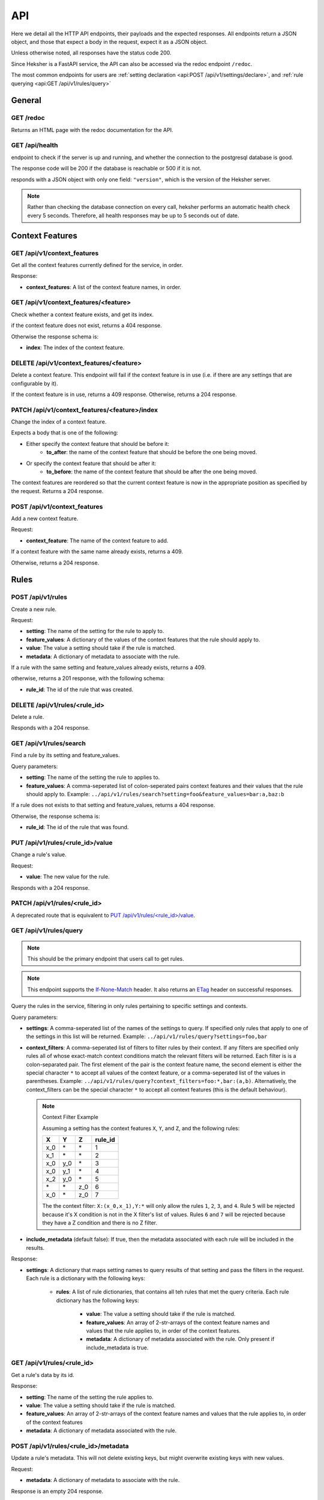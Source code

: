 API
============

Here we detail all the HTTP API endpoints, their payloads and the expected responses.
All endpoints return a JSON object, and those that expect a body in the request, expect it as a
JSON object.

Unless otherwise noted, all responses have the status code 200.

Since Heksher is a FastAPI service, the API can also be accessed via the redoc endpoint ``/redoc``.

The most common endpoints for users are :ref:`setting declaration <api:POST /api/v1/settings/declare>`,
and :ref:`rule querying <api:GET /api/v1/rules/query>`

General
-------

GET /redoc
*************

Returns an HTML page with the redoc documentation for the API.

GET /api/health
***********************

endpoint to check if the server is up and running, and whether the connection to the postgresql
database is good.

The response code will be 200 if the database is reachable or 500 if it is not.

responds with a JSON object with only one field: ``"version"``, which is the version of the
Heksher server.

.. note::

    Rather than checking the database connection on every call, heksher performs an automatic health
    check every 5 seconds. Therefore, all health responses may be up to 5 seconds out of date.

Context Features
-----------------

GET /api/v1/context_features
********************************

Get all the context features currently defined for the service, in order.

Response:

* **context_features**: A list of the context feature names, in order.

GET /api/v1/context_features/<feature>
**************************************

Check whether a context feature exists, and get its index.

if the context feature does not exist, returns a 404 response.

Otherwise the response schema is:

* **index**: The index of the context feature.

DELETE /api/v1/context_features/<feature>
******************************************

Delete a context feature. This endpoint will fail if the context feature is in use (i.e. if there
are any settings that are configurable by it).

If the context feature is in use, returns a 409 response.
Otherwise, returns a 204 response.

PATCH /api/v1/context_features/<feature>/index
************************************************

Change the index of a context feature.

Expects a body that is one of the following:

* Either specify the context feature that should be before it:
    * **to_after**: the name of the context feature that should be before the one being moved.
* Or specify the context feature that should be after it:
    * **to_before**: the name of the context feature that should be after the one being moved.

The context features are reordered so that the current context feature is now in the appropriate position as
specified by the request. Returns a 204 response.

POST /api/v1/context_features
*******************************

Add a new context feature.

Request:

* **context_feature**: The name of the context feature to add.

If a context feature with the same name already exists, returns a 409.

Otherwise, returns a 204 response.

Rules
-----

POST /api/v1/rules
********************

Create a new rule.

Request:

* **setting**: The name of the setting for the rule to apply to.
* **feature_values**: A dictionary of the values of the context features that the rule should apply to.
* **value**: The value a setting should take if the rule is matched.
* **metadata**: A dictionary of metadata to associate with the rule.

If a rule with the same setting and feature_values already exists, returns a 409.

otherwise, returns a 201 response, with the following schema:

* **rule_id**: The id of the rule that was created.

DELETE /api/v1/rules/<rule_id>
*******************************

Delete a rule.

Responds with a 204 response.

GET /api/v1/rules/search
***************************

Find a rule by its setting and feature_values.

Query parameters:

* **setting**: The name of the setting the rule to applies to.
* **feature_values**: A comma-seperated list of colon-seperated pairs context features and their values that the rule
  should apply to. Example: ``../api/v1/rules/search?setting=foo&feature_values=bar:a,baz:b``

If a rule does not exists to that setting and feature_values, returns a 404 response.

Otherwise, the response schema is:

* **rule_id**: The id of the rule that was found.

PUT /api/v1/rules/<rule_id>/value
**********************************

Change a rule's value.

Request:

* **value**: The new value for the rule.

Responds with a 204 response.

PATCH /api/v1/rules/<rule_id>
**********************************

A deprecated route that is equivalent to `PUT /api/v1/rules/<rule_id>/value`_.

GET /api/v1/rules/query
**************************

.. note::

    This should be the primary endpoint that users call to get rules.

.. note::

    This endpoint supports the
    `If-None-Match <https://developer.mozilla.org/en-US/docs/Web/HTTP/Headers/If-None-Match>`_ header. It also returns
    an `ETag <https://developer.mozilla.org/en-US/docs/Web/HTTP/Headers/ETag>`_ header on successful responses.

Query the rules in the service, filtering in only rules pertaining to specific settings and contexts.

Query parameters:

* **settings**: A comma-seperated list of the names of the settings to query. If specified only rules that apply to one
  of the settings in this list will be returned. Example: ``../api/v1/rules/query?settings=foo,bar``
* **context_filters**: A comma-seperated list of filters to filter rules by their context. If any filters are specified
  only rules all of whose exact-match context conditions match the relevant filters will be returned. Each filter is
  is a colon-separated pair. The first element of the pair is the context feature name, the second element is either
  the special character ``*`` to accept all values of the context feature, or a comma-seperated list of the values
  in parentheses. Example: ``../api/v1/rules/query?context_filters=foo:*,bar:(a,b)``. Alternatively, the context_filters
  can be the special character ``*`` to accept all context features (this is the default behaviour).

  .. note:: Context Filter Example

      Assuming a setting has the context features ``X``, ``Y``, and ``Z``, and the following rules:

      .. csv-table::
        :header: "X", "Y", "Z", "**rule_id**"

        "x_0", "\*", "\*", "1"
        "x_1", "\*", "\*", "2"
        "x_0", "y_0", "\*", "3"
        "x_0", "y_1", "\*", "4"
        "x_2", "y_0", "\*", "5"
        "\*", "\*", "z_0", "6"
        "x_0", "\*", "z_0", "7"

      The the context filter: ``X:(x_0,x_1),Y:*`` will only allow the rules ``1``, ``2``, ``3``, and ``4``. Rule ``5`` will
      be rejected because it's X condition is not in the X filter's list of values. Rules ``6`` and ``7`` will be rejected
      because they have a Z condition and there is no Z filter.

* **include_metadata** (default false): If true, then the metadata associated with each rule will be included in
  the results.

Response:

* **settings**: A dictionary that maps setting names to query results of that setting and pass the filters in the
  request. Each rule is a dictionary with the following keys:

    * **rules**: A list of rule dictionaries, that contains all teh rules that met the query criteria. Each rule
      dictionary has the following keys:

        * **value**: The value a setting should take if the rule is matched.
        * **feature_values**: An array of 2-str-arrays of the context feature names and values that the rule applies to, in order
          of the context features.
        * **metadata**: A dictionary of metadata associated with the rule. Only present if include_metadata is true.

GET /api/v1/rules/<rule_id>
***************************

Get a rule's data by its id.

Response:

* **setting**: The name of the setting the rule applies to.
* **value**: The value a setting should take if the rule is matched.
* **feature_values**: An array of 2-str-arrays of the context feature names and values that the rule applies to, in order
  of the context features
* **metadata**: A dictionary of metadata associated with the rule.

POST /api/v1/rules/<rule_id>/metadata
*****************************************

Update a rule's metadata. This will not delete existing keys, but might overwrite existing keys with new values.

Request:

* **metadata**: A dictionary of metadata to associate with the rule.

Response is an empty 204 response.

PUT /api/v1/rules/<rule_id>/metadata
**************************************

Set a rule's metadata. This will overwrite any existing metadata.

Request:

* **metadata**: A dictionary of metadata to associate with the rule.

Response is an empty 204 response.

DELETE /api/v1/rules/<rule_id>/metadata
****************************************

Remove all metadata associated with a rule. This is equivalent to calling `PUT /api/v1/rules/<rule_id>/metadata`_ with
an empty dictionary.

Response is an empty 204 response.


GET /api/v1/rules/<rule_id>/metadata
*********************************************

Get a rule's metadata.

Response:

* **metadata**: A dictionary of metadata associated with the rule.

PUT /api/v1/rules/<rule_id>/metadata/<key>
*******************************************

Set the value of a key in a rule's metadata.

Request:

* **value**: The value to associate with the key.

Response is an empty 204 response.

DELETE /api/v1/rules/<rule_id>/metadata/<key>
*********************************************

Remove a key from a rule's metadata.

Response is an empty 204 response.

Settings
----------

POST /api/v1/settings/declare
*******************************

.. note::

    This is the primary endpoint that users call to create and assert the state of settings.

Declare that a setting will be used by a service. This endpoint can be used to create new settings or change attributes
of existing settings (while retaining compatibility).

Request:

* **name**: The name of the setting.
* **configurable_features**: A list of context feature names that the setting will be configurable with.
* **type**: The type of the setting. (see :ref:`setting_types:Setting Types`)
* **default_value** (optional): The default value of the setting.
* **metadata** (optional): A dictionary of metadata associated with the setting.
* **alias** (optional): An alias of the setting.

Response:

* **created**: True if the setting was created, false if it already existed.
* **changed**: An array of strings that describe the attributes of the setting that changed due to the declaration.
* **incomplete**: An dictionary describes the attributes of the setting were declared in an incomplete manner. The
  dictionary maps attribute names to their complete values.

If there is a difference between the setting's declared and actual values that cannot be consolidated, a 409 response
will be returned.

Heksher will attempt to consolidate the following differences, if they exist:

* If the declaration contains configurable_features that do not exist in the setting, they will be added to the setting.

    * If the declaration does not contains configurable_features that do exist in the setting, they will **not** be removed
      from the setting, the complete value will be indicated in the response.

* If the type declared is a supertype of the actual type, the actual type will be updated to the declared type.

    * If the type declared is a subtype of the actual type, the complete value will be indicated in the response.

* If the default value declared is different from the actual default value, the actual default value will be updated to
  the declared default value.
* If the metadata declared is different from the actual metadata, the actual metadata will be changed to the declared
  metadata.
* If the alias refers to an existing setting, and the name is not an existing setting. Then the old setting (under
  alias) will be renamed to the new name, and the old name will be added as an alias to it.

DELETE /api/v1/settings/<name>
******************************

Remove a setting. This will permanently remove the setting from the system.

Response is an empty 204 response.

GET /api/v1/settings/<name>
*****************************

Get data about a setting.

Response:

* **name**: The name of the setting.
* **configurable_features**: A list of context feature names that the setting will be configurable with.
* **type**: The type of the setting.
* **default_value**: The default value of the setting.
* **metadata**: A dictionary of metadata associated with the setting.
* **aliases**: A list aliases of the setting.

GET /api/v1/settings
**********************

Get all defined settings.

Query Parameters:

* **include_additional_data** (optional): If true, the response will include all data about all settings. If false (the
  default), the response will only include the name of each setting.

Response:

* **settings**: A list of dictionaries describing each setting. Each element of the list is of the schema:

    * **name**: The name of the setting.
    * **configurable_features**: A list of context feature names that the setting will be configurable with. Only included
      if include_additional_data is true.
    * **type**: The type of the setting. Only included if include_additional_data is true.
    * **default_value**: The default value of the setting. Only included if include_additional_data is true.
    * **metadata**: A dictionary of metadata associated with the setting. Only included if include_additional_data is true.
    * **aliases**: A list aliases of the setting. Only included if include_additional_data is true.

PUT /api/v1/settings/<name>/type
********************************

Change a setting's type in a way that is not necessarily backwards compatible.

Request:

* **type**: The new type of the setting.

The type will only be changed if the default value of the setting and the values of a all the rules of the setting are
compatible with the new type. If this the case, an empty 204 response will be returned.

Other wise, the 409 response will have the schema:

* **conflicts**: A list of strings describing the conflicts.

PUT /api/v1/settings/<name>/name
*********************************

Rename a setting.

Request:

* **name**: The new name of the setting.

The name will only be changed if the name is not already in use. If this the case, the old name will be added as an 
alias to the setting and an empty 204 response will be returned.

If the new name is already in use, the 409 response will be returned.

POST /api/v1/settings/<setting_name>/metadata
************************************************

Update a setting's metadata. This will not delete existing keys, but might overwrite existing keys with new values.

Request:

* **metadata**: A dictionary of metadata to associate with the setting.

Response is an empty 204 response.

PUT /api/v1/settings/<setting_name>/metadata
***********************************************

Set a setting's metadata. This will overwrite any existing metadata.

Request:

* **metadata**: A dictionary of metadata to associate with the setting.

Response is an empty 204 response.

DELETE /api/v1/settings/<setting_name>/metadata
*****************************************************

Remove all metadata associated with a setting. This is equivalent to calling
`PUT /api/v1/settings/<setting_name>/metadata`_ with an empty dictionary.

Response is an empty 204 response.


GET /api/v1/settings/<setting_name>/metadata
*********************************************

Get a setting's metadata.

Response:

* **metadata**: A dictionary of metadata associated with the setting.

PUT /api/v1/settings/<setting_name>/metadata/<key>
*****************************************************

Set the value of a key in a setting's metadata.

Request:

* **value**: The value to associate with the key.

Response is an empty 204 response.

DELETE /api/v1/settings/<setting_name>/metadata/<key>
*******************************************************

Remove a key from a setting's metadata.

Response is an empty 204 response.